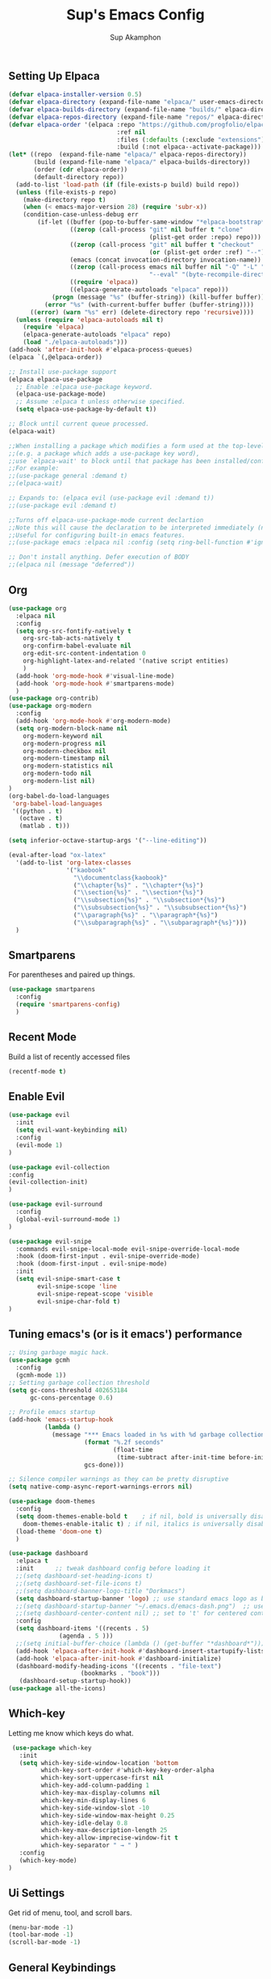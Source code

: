 #+AUTHOR: Sup Akamphon
#+TITLE: Sup's Emacs Config
#+DESCRIPTION: personal Emacs config.
#+STARTUP: showeverything
#+OPTIONS: num:nil ^:{}

** Setting Up Elpaca

#+BEGIN_SRC emacs-lisp
(defvar elpaca-installer-version 0.5)
(defvar elpaca-directory (expand-file-name "elpaca/" user-emacs-directory))
(defvar elpaca-builds-directory (expand-file-name "builds/" elpaca-directory))
(defvar elpaca-repos-directory (expand-file-name "repos/" elpaca-directory))
(defvar elpaca-order '(elpaca :repo "https://github.com/progfolio/elpaca.git"
                              :ref nil
                              :files (:defaults (:exclude "extensions"))
                              :build (:not elpaca--activate-package)))
(let* ((repo  (expand-file-name "elpaca/" elpaca-repos-directory))
       (build (expand-file-name "elpaca/" elpaca-builds-directory))
       (order (cdr elpaca-order))
       (default-directory repo))
  (add-to-list 'load-path (if (file-exists-p build) build repo))
  (unless (file-exists-p repo)
    (make-directory repo t)
    (when (< emacs-major-version 28) (require 'subr-x))
    (condition-case-unless-debug err
        (if-let ((buffer (pop-to-buffer-same-window "*elpaca-bootstrap*"))
                 ((zerop (call-process "git" nil buffer t "clone"
                                       (plist-get order :repo) repo)))
                 ((zerop (call-process "git" nil buffer t "checkout"
                                       (or (plist-get order :ref) "--"))))
                 (emacs (concat invocation-directory invocation-name))
                 ((zerop (call-process emacs nil buffer nil "-Q" "-L" "." "--batch"
                                       "--eval" "(byte-recompile-directory \".\" 0 'force)")))
                 ((require 'elpaca))
                 ((elpaca-generate-autoloads "elpaca" repo)))
            (progn (message "%s" (buffer-string)) (kill-buffer buffer))
          (error "%s" (with-current-buffer buffer (buffer-string))))
      ((error) (warn "%s" err) (delete-directory repo 'recursive))))
  (unless (require 'elpaca-autoloads nil t)
    (require 'elpaca)
    (elpaca-generate-autoloads "elpaca" repo)
    (load "./elpaca-autoloads")))
(add-hook 'after-init-hook #'elpaca-process-queues)
(elpaca `(,@elpaca-order))

;; Install use-package support
(elpaca elpaca-use-package
  ;; Enable :elpaca use-package keyword.
  (elpaca-use-package-mode)
  ;; Assume :elpaca t unless otherwise specified.
  (setq elpaca-use-package-by-default t))

;; Block until current queue processed.
(elpaca-wait)

;;When installing a package which modifies a form used at the top-level
;;(e.g. a package which adds a use-package key word),
;;use `elpaca-wait' to block until that package has been installed/configured.
;;For example:
;;(use-package general :demand t)
;;(elpaca-wait)

;; Expands to: (elpaca evil (use-package evil :demand t))
;;(use-package evil :demand t)

;;Turns off elpaca-use-package-mode current declartion
;;Note this will cause the declaration to be interpreted immediately (not deferred).
;;Useful for configuring built-in emacs features.
;;(use-package emacs :elpaca nil :config (setq ring-bell-function #'ignore))

;; Don't install anything. Defer execution of BODY
;;(elpaca nil (message "deferred"))
#+END_SRC

** Org 
#+BEGIN_SRC emacs-lisp
(use-package org
  :elpaca nil
  :config
  (setq org-src-fontify-natively t
	org-src-tab-acts-natively t
	org-confirm-babel-evaluate nil
	org-edit-src-content-indentation 0
	org-highlight-latex-and-related '(native script entities)
	)
  (add-hook 'org-mode-hook #'visual-line-mode)
  (add-hook 'org-mode-hook #'smartparens-mode)
  )
(use-package org-contrib)
(use-package org-modern
  :config
  (add-hook 'org-mode-hook #'org-modern-mode)
  (setq org-modern-block-name nil
	org-modern-keyword nil
	org-modern-progress nil
	org-modern-checkbox nil
	org-modern-timestamp nil
	org-modern-statistics nil
	org-modern-todo nil
	org-modern-list nil)
)
(org-babel-do-load-languages
 'org-babel-load-languages
 '((python . t)
   (octave . t)
   (matlab . t)))

(setq inferior-octave-startup-args '("--line-editing"))

(eval-after-load "ox-latex"
  '(add-to-list 'org-latex-classes
                '("kaobook"
                  "\\documentclass{kaobook}"
                  ("\\chapter{%s}" . "\\chapter*{%s}")
                  ("\\section{%s}" . "\\section*{%s}")
                  ("\\subsection{%s}" . "\\subsection*{%s}")
                  ("\\subsubsection{%s}" . "\\subsubsection*{%s}")
                  ("\\paragraph{%s}" . "\\paragraph*{%s}")
                  ("\\subparagraph{%s}" . "\\subparagraph*{%s}")))
  )
#+END_SRC

** Smartparens

For parentheses and paired up things.

#+BEGIN_SRC emacs-lisp
(use-package smartparens
  :config
  (require 'smartparens-config)
  )
#+END_SRC

** Recent Mode

Build a list of recently accessed files
#+BEGIN_SRC emacs-lisp
(recentf-mode t)
#+END_SRC

** Enable Evil

#+BEGIN_SRC emacs-lisp
(use-package evil
  :init
  (setq evil-want-keybinding nil)
  :config
  (evil-mode 1)
)

(use-package evil-collection
:config
(evil-collection-init)
)

(use-package evil-surround
  :config
  (global-evil-surround-mode 1)
)

(use-package evil-snipe
  :commands evil-snipe-local-mode evil-snipe-override-local-mode
  :hook (doom-first-input . evil-snipe-override-mode)
  :hook (doom-first-input . evil-snipe-mode)
  :init
  (setq evil-snipe-smart-case t
        evil-snipe-scope 'line
        evil-snipe-repeat-scope 'visible
        evil-snipe-char-fold t)
)

#+END_SRC

** Tuning emacs's (or is it emacs') performance

#+BEGIN_SRC emacs-lisp
;; Using garbage magic hack.
(use-package gcmh
  :config
  (gcmh-mode 1))
;; Setting garbage collection threshold
(setq gc-cons-threshold 402653184
      gc-cons-percentage 0.6)

;; Profile emacs startup
(add-hook 'emacs-startup-hook
          (lambda ()
            (message "*** Emacs loaded in %s with %d garbage collections."
                     (format "%.2f seconds"
                             (float-time
                              (time-subtract after-init-time before-init-time)))
                     gcs-done)))

;; Silence compiler warnings as they can be pretty disruptive
(setq native-comp-async-report-warnings-errors nil)

(use-package doom-themes
  :config
  (setq doom-themes-enable-bold t    ; if nil, bold is universally disabled
	doom-themes-enable-italic t) ; if nil, italics is universally disabled
  (load-theme 'doom-one t)
  )

(use-package dashboard
  :elpaca t
  :init      ;; tweak dashboard config before loading it
  ;;(setq dashboard-set-heading-icons t)
  ;;(setq dashboard-set-file-icons t)
  ;;(setq dashboard-banner-logo-title "Dorkmacs")
  (setq dashboard-startup-banner 'logo) ;; use standard emacs logo as banner
  ;;(setq dashboard-startup-banner "~/.emacs.d/emacs-dash.png")  ;; use custom image as banner
  ;;(setq dashboard-center-content nil) ;; set to 't' for centered content
  :config
  (setq dashboard-items '((recents . 5)
   			  (agenda . 5 )))
  ;;(setq initial-buffer-choice (lambda () (get-buffer "*dashboard*")))
  (add-hook 'elpaca-after-init-hook #'dashboard-insert-startupify-lists)
  (add-hook 'elpaca-after-init-hook #'dashboard-initialize)
  (dashboard-modify-heading-icons '((recents . "file-text")
   				    (bookmarks . "book")))
   (dashboard-setup-startup-hook))
(use-package all-the-icons)
#+END_SRC

** Which-key

Letting me know which keys do what.

#+BEGIN_SRC emacs-lisp
 (use-package which-key
   :init
   (setq which-key-side-window-location 'bottom
         which-key-sort-order #'which-key-key-order-alpha
         which-key-sort-uppercase-first nil
         which-key-add-column-padding 1
         which-key-max-display-columns nil
         which-key-min-display-lines 6
         which-key-side-window-slot -10
         which-key-side-window-max-height 0.25
         which-key-idle-delay 0.8
         which-key-max-description-length 25
         which-key-allow-imprecise-window-fit t
         which-key-separator " → " )
   :config
   (which-key-mode)
)
#+END_SRC

** Ui Settings

Get rid of menu, tool, and scroll bars.

#+BEGIN_SRC emacs-lisp
 (menu-bar-mode -1)
 (tool-bar-mode -1)
 (scroll-bar-mode -1)
#+END_SRC

** General Keybindings

File manager, accessing email, bla bla bla

#+BEGIN_SRC emacs-lisp
(use-package general
  :config
  (general-evil-setup t)

  (general-create-definer sup/leader-keys
    :states '(normal visual)
    :keymaps 'override
    :prefix "SPC"
    :global-prefix "M-SPC")

  (sup/leader-keys
    "."     '(find-file :which-key "Find file")
    "f f"   '(find-file :which-key "Find file")
    "f r"   '(consult-recent-file :which-key "Recent files")
    "f s"   '(save-buffer :which-key "Save file")
    "f u"   '(sudo-edit-find-file :which-key "Sudo find file")
    "f C"   '(copy-file :which-key "Copy file")
    "f D"   '(delete-file :which-key "Delete file")
    "f R"   '(rename-file :which-key "Rename file")
    "f S"   '(write-file :which-key "Save file as...")
    "f U"   '(sudo-edit :which-key "Sudo edit file")
    "o m"   '(mu4e :which-key "mu4e mode")
    "b b"   '(consult-buffer :which-key "Switch Buffer")
    "w w"   '(other-window :which-key "Cycle through window")
    )

(general-nmap org-mode-map ", e" '(org-export-dispatch :which-key "Org Export Dispatch"))
(general-nmap org-mode-map ", x" '(org-toggle-checkbox :which-key "Org Toggle Checkbox"))
(general-nmap org-mode-map ", p" '(org-latex-export-to-pdf :which-key "Org export latex buffer to pdf"))
(general-nmap org-mode-map ", P" '(org-beamer-export-to-pdf :which-key "Org export beamer buffer to pdf"))
(general-nmap org-mode-map ", l" '(org-latex-export-to-latex :which-key "Org export latex buffer to latex"))
(general-nmap org-mode-map ", L" '(org-beamer-export-to-latex :which-key "Org export beamer buffer to latex"))

 (general-nmap mu4e-compose-mode-map ", a" '(mail-add-attachment :which-key "Add attachment"))
)
#+END_SRC

** Completion?

I need to learn more about this. Doesn't really work properly yet.

#+BEGIN_SRC emacs-lisp
(use-package vertico
:init
(vertico-mode)
)

;; Optionally use the `orderless' completion style.
(use-package orderless
  :init
  ;; Configure a custom style dispatcher (see the Consult wiki)
  ;; (setq orderless-style-dispatchers '(+orderless-dispatch)
  ;;       orderless-component-separator #'orderless-escapable-split-on-space)
  (setq completion-styles '(orderless basic)
        completion-category-defaults nil
        completion-category-overrides '((file (styles . (partial-completion))))))

(use-package consult
  ;; Replace bindings. Lazily loaded due by `use-package'.
  :bind (;; C-c bindings in `mode-specific-map'
         ("C-c M-x" . consult-mode-command)
         ("C-c h" . consult-history)
         ("C-c k" . consult-kmacro)
         ("C-c m" . consult-man)
         ("C-c i" . consult-info)
         ([remap Info-search] . consult-info)
         ;; C-x bindings in `ctl-x-map'
         ("C-x M-:" . consult-complex-command)     ;; orig. repeat-complex-command
         ("C-x b" . consult-buffer)                ;; orig. switch-to-buffer
         ("C-x 4 b" . consult-buffer-other-window) ;; orig. switch-to-buffer-other-window
         ("C-x 5 b" . consult-buffer-other-frame)  ;; orig. switch-to-buffer-other-frame
         ("C-x r b" . consult-bookmark)            ;; orig. bookmark-jump
         ("C-x p b" . consult-project-buffer)      ;; orig. project-switch-to-buffer
         ;; Custom M-# bindings for fast register access
         ("M-#" . consult-register-load)
         ("M-'" . consult-register-store)          ;; orig. abbrev-prefix-mark (unrelated)
         ("C-M-#" . consult-register)
         ;; Other custom bindings
         ("M-y" . consult-yank-pop)                ;; orig. yank-pop
         ;; M-g bindings in `goto-map'
         ("M-g e" . consult-compile-error)
         ("M-g f" . consult-flymake)               ;; Alternative: consult-flycheck
         ("M-g g" . consult-goto-line)             ;; orig. goto-line
         ("M-g M-g" . consult-goto-line)           ;; orig. goto-line
         ("M-g o" . consult-outline)               ;; Alternative: consult-org-heading
         ("M-g m" . consult-mark)
         ("M-g k" . consult-global-mark)
         ("M-g i" . consult-imenu)
         ("M-g I" . consult-imenu-multi)
         ;; M-s bindings in `search-map'
         ("M-s d" . consult-find)
         ("M-s D" . consult-locate)
         ("M-s g" . consult-grep)
         ("M-s G" . consult-git-grep)
         ("M-s r" . consult-ripgrep)
         ("M-s l" . consult-line)
         ("M-s L" . consult-line-multi)
         ("M-s k" . consult-keep-lines)
         ("M-s u" . consult-focus-lines)
         ;; Isearch integration
         ("M-s e" . consult-isearch-history)
         :map isearch-mode-map
         ("M-e" . consult-isearch-history)         ;; orig. isearch-edit-string
         ("M-s e" . consult-isearch-history)       ;; orig. isearch-edit-string
         ("M-s l" . consult-line)                  ;; needed by consult-line to detect isearch
         ("M-s L" . consult-line-multi)            ;; needed by consult-line to detect isearch
         ;; Minibuffer history
         :map minibuffer-local-map
         ("M-s" . consult-history)                 ;; orig. next-matching-history-element
         ("M-r" . consult-history))                ;; orig. previous-matching-history-element
)

(use-package marginalia
  :config
  (marginalia-mode))

(use-package embark
  :bind
  (("C-." . embark-act)         ;; pick some comfortable binding
   ("C-;" . embark-dwim)        ;; good alternative: M-.
   ("C-h B" . embark-bindings)) ;; alternative for `describe-bindings'

  :init

  ;; Optionally replace the key help with a completing-read interface
  (setq prefix-help-command #'embark-prefix-help-command)

  ;; Show the Embark target at point via Eldoc.  You may adjust the Eldoc
  ;; strategy, if you want to see the documentation from multiple providers.
  (add-hook 'eldoc-documentation-functions #'embark-eldoc-first-target)
  ;; (setq eldoc-documentation-strategy #'eldoc-documentation-compose-eagerly)

  :config

 ;; Hide the mode line of the Embark live/completions buffers
  (add-to-list 'display-buffer-alist
               '("\\`\\*Embark Collect \\(Live\\|Completions\\)\\*"
                 nil
                 (window-parameters (mode-line-format . none)))))

;; Consult users will also want the embark-consult package.
(use-package embark-consult
  :ensure t ; only need to install it, embark loads it after consult if found
  :hook
  (embark-collect-mode . consult-preview-at-point-mode))

(use-package corfu
  ;; Optional customizations
  :custom
  (corfu-cycle t)                ;; Enable cycling for `corfu-next/previous'
  (corfu-auto t)                 ;; Enable auto completion
  (corfu-separator ?\s)          ;; Orderless field separator
  (corfu-quit-at-boundary nil)   ;; Never quit at completion boundary
  (corfu-quit-no-match nil)      ;; Never quit, even if there is no match
  (corfu-preview-current nil)    ;; Disable current candidate preview
  (corfu-preselect 'prompt)      ;; Preselect the prompt
  (corfu-on-exact-match nil)     ;; Configure handling of exact matches
  (corfu-scroll-margin 5)        ;; Use scroll margin

  :init
  (global-corfu-mode))

;; A few more useful configurations...
(use-package emacs
  :elpaca nil
  :init
  ;; TAB cycle if there are only few candidates
  (setq completion-cycle-threshold 3)

  ;; Emacs 28: Hide commands in M-x which do not apply to the current mode.
  ;; Corfu commands are hidden, since they are not supposed to be used via M-x.
  ;; (setq read-extended-command-predicate
  ;;       #'command-completion-default-include-p)

  ;; Enable indentation+completion using the TAB key.
  ;; `completion-at-point' is often bound to M-TAB.
  (setq tab-always-indent 'complete))

;; Add extensions
(use-package cape
  ;; Bind dedicated completion commands
  ;; Alternative prefix keys: C-c p, M-p, M-+, ...
  :bind (("C-c p p" . completion-at-point) ;; capf
         ("C-c p t" . complete-tag)        ;; etags
         ("C-c p d" . cape-dabbrev)        ;; or dabbrev-completion
         ("C-c p h" . cape-history)
         ("C-c p f" . cape-file)
         ("C-c p k" . cape-keyword)
         ("C-c p s" . cape-symbol)
         ("C-c p a" . cape-abbrev)
         ("C-c p l" . cape-line)
         ("C-c p w" . cape-dict)
         ("C-c p \\" . cape-tex)
         ("C-c p _" . cape-tex)
         ("C-c p ^" . cape-tex)
         ("C-c p &" . cape-sgml)
         ("C-c p r" . cape-rfc1345))
  :init
  ;; Add `completion-at-point-functions', used by `completion-at-point'.
  ;; NOTE: The order matters!
  (add-to-list 'completion-at-point-functions #'cape-dabbrev)
  (add-to-list 'completion-at-point-functions #'cape-file)
  (add-to-list 'completion-at-point-functions #'cape-elisp-block)
  ;;(add-to-list 'completion-at-point-functions #'cape-history)
  ;;(add-to-list 'completion-at-point-functions #'cape-keyword)
  ;;(add-to-list 'completion-at-point-functions #'cape-tex)
  ;;(add-to-list 'completion-at-point-functions #'cape-sgml)
  ;;(add-to-list 'completion-at-point-functions #'cape-rfc1345)
  ;;(add-to-list 'completion-at-point-functions #'cape-abbrev)
  ;;(add-to-list 'completion-at-point-functions #'cape-dict)
  ;;(add-to-list 'completion-at-point-functions #'cape-symbol)
  ;;(add-to-list 'completion-at-point-functions #'cape-line)
)

 ;; Configure Tempel
 (use-package tempel
   ;; Require trigger prefix before template name when completing.
   ;; :custom
   ;; (tempel-trigger-prefix "<")
 
   :bind (("M-+" . tempel-complete) ;; Alternative tempel-expand
          ("M-*" . tempel-insert))
 
   :init
 
   ;; Setup completion at point
   (defun tempel-setup-capf ()
     ;; Add the Tempel Capf to `completion-at-point-functions'.
     ;; `tempel-expand' only triggers on exact matches. Alternatively use
     ;; `tempel-complete' if you want to see all matches, but then you
     ;; should also configure `tempel-trigger-prefix', such that Tempel
     ;; does not trigger too often when you don't expect it. NOTE: We add
     ;; `tempel-expand' *before* the main programming mode Capf, such
     ;; that it will be tried first.
     (setq-local completion-at-point-functions
                 (cons #'tempel-expand
                       completion-at-point-functions)))
 
   (add-hook 'conf-mode-hook 'tempel-setup-capf)
   (add-hook 'prog-mode-hook 'tempel-setup-capf)
   (add-hook 'text-mode-hook 'tempel-setup-capf)
 
   ;; Optionally make the Tempel templates available to Abbrev,
   ;; either locally or globally. `expand-abbrev' is bound to C-x '.
   ;; (add-hook 'prog-mode-hook #'tempel-abbrev-mode)
   ;; (global-tempel-abbrev-mode)
 )
 
 ;; Optional: Add tempel-collection.
 ;; The package is young and doesn't have comprehensive coverage.
 (use-package tempel-collection)
#+END_SRC

** Git Settings

#+BEGIN_SRC emacs-lisp
(use-package magit)
#+END_SRC

** Email Settings

#+BEGIN_SRC emacs-lisp
(require 'smtpmail)
(setq message-send-mail-function 'smtpmail-send-it
      smtpmail-smtp-user "sappak@kku.ac.th"
      user-full-name "Sappinandana Akamphon"
      user-mail-address "sappak@kku.ac.th"
      smtpmail-default-smtp-server "smtp.gmail.com"
      smtpmail-smtp-server "smtp.gmail.com"
      smtpmail-smtp-service 587
      )

(use-package pinentry
  :init
  (pinentry-start)
  )

(add-to-list 'load-path "/usr/share/emacs/site-lisp/mu4e")
(require 'mu4e)

(with-eval-after-load "mu4e"
  (setq mu4e-get-mail-command (format "INSIDE_EMACS=%s mbsync -a" emacs-version)
        epa-pinentry-mode 'ask
	mu4e-confirm-quit nil
        mu4e-compose-context-policy 'always-ask)
  )
#+END_SRC

** Font Settings

#+BEGIN_SRC emacs-lisp
(set-fontset-font t 'thai "Loma")
(set-face-attribute 'default nil
  :font "Source Code Pro"
  :weight 'medium)
(set-face-attribute 'variable-pitch nil
  :font "Source Code Pro"
  :weight 'medium)
(set-face-attribute 'fixed-pitch nil
  :font "Source Code Pro"
  :weight 'medium)
(font-lock-add-keywords 'org-mode
 '(("[1-9][.)][ ]" . font-lock-keyword-face)
   ("^[ \t]*\\([-+*]\\)[ \t]" . font-lock-keyword-face)
   ("^[ \t]*\\(?:[-+*]\\|[0-9]+[).]\\)[ \t]+\\(\\(?:\\[@\\(?:start:\\)?[0-9]+\\][ \t]*\\)?\\[\\(?:X\\|\\([0-9]+\\)/\\2\\)\\][^\n]*\n\\)" 1 'org-headline-done prepend)))
#+END_SRC

** Latex Settings
#+BEGIN_SRC emacs-lisp
(use-package latex
  :elpaca auctex
  :config
  (general-nmap LaTeX-mode-map ", a" '(TeX-command-run-all :which-key "TeX-command-run-all"))
  (general-nmap LaTeX-mode-map ", b" '(latex/build :which-key "Build with LatexMk"))
  (general-nmap LaTeX-mode-map ", v" '(TeX-view :which-key "View"))
  (general-nmap LaTeX-mode-map ", e" '(LaTeX-environment :which-key "LaTeX-environment"))
  (setq latex-build-command "LatexMk"
	TeX-parse-self t ; parse on load
	TeX-auto-save t  ; parse on save
	;; Use hidden directories for AUCTeX files.
	TeX-auto-local ".auctex-auto"
	TeX-style-local ".auctex-style"
	TeX-source-correlate-mode t
	TeX-source-correlate-method 'synctex
	;; Don't start the Emacs server when correlating sources.
	TeX-source-correlate-start-server nil
	;; Automatically insert braces after sub/superscript in  `LaTeX-math-mode'.
	TeX-electric-sub-and-superscript t
	)
  (defun latex/build ()
    (interactive)
    (progn
      (let ((TeX-save-query nil))
	(TeX-save-document (TeX-master-file)))
      (TeX-command TeX-command-default 'TeX-master-file -1)
      )
    )
  (add-to-list 'TeX-view-program-selection '(output-pdf "Zathura"))
  (add-hook 'LaTeX-mode-hook #'visual-line-mode)
  (add-hook 'LaTeX-mode-hook #'smartparens-mode)
  )

;;(use-package auctex-latexmk
;;  :after latex
;;  :init
;;  (setq auctex-latexmk-inherit-TeX-PDF-mode t
;;	TeX-command-default "LatexMk")
;;  :config
;;  (auctex-latexmk-setup)
;;  )
#+END_SRC

** Bibliography Packages

#+BEGIN_SRC emacs-lisp
(use-package citar
:config
(setq org-cite-insert-processor 'citar
      org-cite-follow-processor 'citar
      org-cite-activate-processor 'citar)
)
(use-package citar-embark)
(use-package parsebib)
(use-package citeproc)

(use-package oxr
  :elpaca (oxr :repo "https://www.github.com/bdarcus/oxr")
)
#+END_SRC

** Line + Word Wrap

#+BEGIN_SRC emacs-lisp
;;(use-package adaptive-wrap)
;;(global-visual-line-mode)
#+END_SRC

** Set Default App

#+BEGIN_SRC emacs-lisp
(setq org-file-apps '(("pdf" . "zathura %s")))
#+END_SRC

** MATLAB mode

#+BEGIN_SRC emacs-lisp
;; associate .m file with the matlab-mode (major mode)
(use-package matlab
   :elpaca (matlab-mode :repo "https://git.code.sf.net/p/matlab-emacs/src")
   :config
   (require 'matlab)
   (add-to-list 'auto-mode-alist '("\\.m$" . matlab-mode))
   ;; setup matlab-shell
   (setq matlab-shell-command "/home/sup/MATLAB/bin/matlab")
   (setq matlab-shell-command-switches '("-nodesktop" "-nosplash"))
 )
#+END_SRC

** EMMS

#+BEGIN_SRC emacs-lisp
(use-package emms
  :config
  (add-to-list 'emms-player-list 'emms-player-mpd)
  (emms-player-mpd-connect)
  (setq emms-player-mpd-music-directory "~/Downloads/DemSongs/")
)
#+END_SRC

** GNUS

#+BEGIN_SRC emacs-lisp
(setq gnus-select-method '(nnmaildir "Gmail" (directory "~/Maildir/KKU/")))
#+END_SRC
